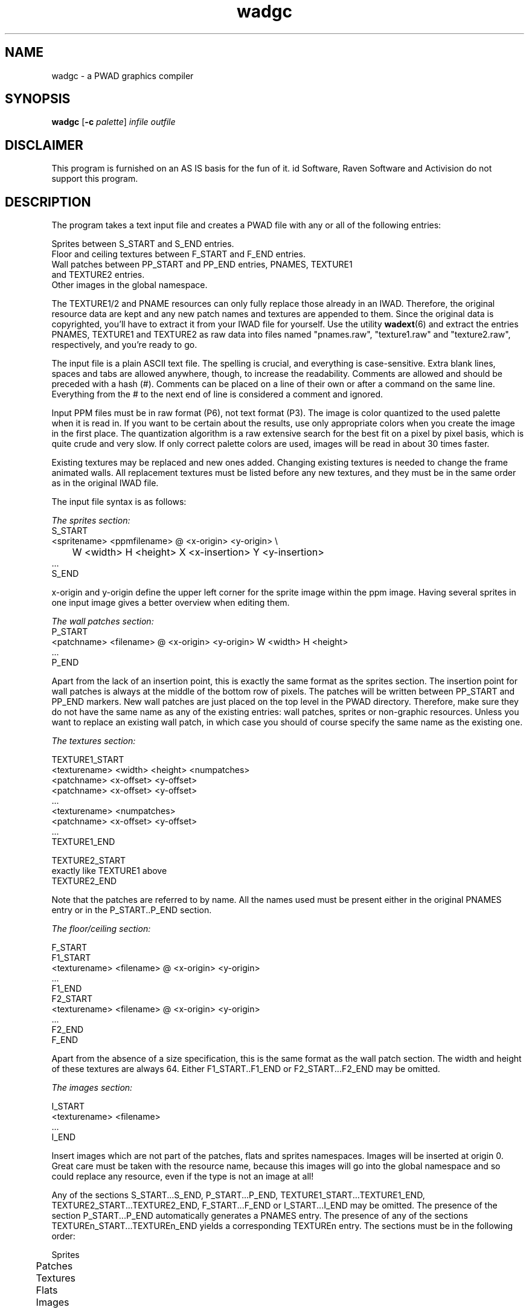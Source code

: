 .TH wadgc 6 "12 January 2000"

.SH NAME
wadgc \- a PWAD graphics compiler

.SH SYNOPSIS
.BR wadgc " [" "\-c \fIpalette\fR" ]
.I infile outfile

.SH DISCLAIMER
This program is furnished on an AS IS basis for the fun of it.
id Software, Raven Software and Activision do not support this program.

.SH DESCRIPTION
The program takes a text input file and creates a PWAD file
with any or all of the following entries:
.LP
.nf
Sprites between S_START and S_END entries.
Floor and ceiling textures between F_START and F_END entries.
Wall patches between PP_START and PP_END entries, PNAMES, TEXTURE1
and TEXTURE2 entries.
Other images in the global namespace.
.fi
.LP
The TEXTURE1/2 and PNAME resources can only fully replace those
already in an IWAD. Therefore, the original resource data are kept
and any new patch names and textures are appended to them. Since the
original data is copyrighted, you'll have to extract it from your
IWAD file for yourself. Use the utility \fBwadext\fR(6)
and extract the entries PNAMES, TEXTURE1 and TEXTURE2 as raw data into files
named "pnames.raw", "texture1.raw" and "texture2.raw", respectively, and
you're ready to go.
.LP
The input file is a plain ASCII text file. The spelling is crucial,
and everything is case-sensitive. Extra blank lines, spaces and tabs
are allowed anywhere, though, to increase the readability. Comments
are allowed and should be preceded with a hash (#). Comments can
be placed on a line of their own or after a command on the same line.
Everything from the # to the next end of line is considered a comment
and ignored.
.LP
Input PPM files must be in raw format (P6), not text format (P3). The
image is color quantized to the used palette when it is read in. If
you want to be certain about the results, use only appropriate colors when
you create the image in the first place. The quantization algorithm
is a raw extensive search for the best fit on a pixel by pixel basis,
which is quite crude and very slow. If only correct palette colors are used,
images will be read in about 30 times faster.
.LP
Existing textures may be replaced and new ones added. Changing existing
textures is needed to change the frame animated walls. All replacement
textures must be listed before any new textures, and they must be in the
same order as in the original IWAD file.
.LP
The input file syntax is as follows:
.LP
.I The sprites section:
.nf
S_START
  <spritename> <ppmfilename> @ <x-origin> <y-origin> \\
	W <width> H <height> X <x-insertion> Y <y-insertion>
  ...
S_END
.fi
.LP
x-origin and y-origin define the upper left corner for the sprite image
within the ppm image. Having several sprites in one input image gives
a better overview when editing them.
.LP
.I The wall patches section:
.nf
P_START
  <patchname> <filename> @ <x-origin> <y-origin> W <width> H <height>
  ...
P_END
.fi
.LP
Apart from the lack of an insertion point, this is exactly the same
format as the sprites section. The insertion point for wall patches
is always at the middle of the bottom row of pixels.
The patches will be written between PP_START and PP_END markers.
New wall patches are just placed on the top level in the PWAD directory.
Therefore, make sure they do not have the same name as any of the
existing entries: wall patches, sprites or non-graphic resources.
Unless you want to replace an existing wall patch, in which case
you should of course specify the same name as the existing one.
.LP
.I The textures section:
.LP
.nf
TEXTURE1_START
  <texturename> <width> <height> <numpatches>
    <patchname> <x-offset> <y-offset>
    <patchname> <x-offset> <y-offset>
    ...
  <texturename> <numpatches>
    <patchname> <x-offset> <y-offset>
  ...
TEXTURE1_END

TEXTURE2_START
  exactly like TEXTURE1 above
TEXTURE2_END
.fi
.LP
Note that the patches are referred to by name. All the names used must
be present either in the original PNAMES entry or in the P_START..P_END
section.
.LP
.I The floor/ceiling section:
.LP
.nf
F_START
F1_START
  <texturename> <filename> @ <x-origin> <y-origin>
  ...
F1_END
F2_START
  <texturename> <filename> @ <x-origin> <y-origin>
  ...
F2_END
F_END
.fi
.LP
Apart from the absence of a size specification, this is the same format
as the wall patch section. The width and height of these textures are
always 64. Either F1_START..F1_END or F2_START...F2_END may be omitted.
.LP
.I The images section:
.LP
.nf
I_START
  <texturename> <filename>
  ...
I_END
.fi
.LP
Insert images which are not part of the patches, flats and sprites namespaces.
Images will be inserted at origin 0. Great care must be taken with the resource
name, because this images will go into the global namespace and so could
replace any resource, even if the type is not an image at all!
.LP
Any of the sections S_START...S_END, P_START...P_END,
TEXTURE1_START...TEXTURE1_END, TEXTURE2_START...TEXTURE2_END,
F_START...F_END or I_START...I_END may be omitted. The presence of the section
P_START...P_END automatically generates a PNAMES entry. The
presence of any of the sections TEXTUREn_START...TEXTUREn_END
yields a corresponding TEXTUREn entry. The sections must be in the following
order:
.nf

	Sprites
	Patches
	Textures
	Flats
	Images
.fi
.LP
.I Example input file:
.nf
# A very simple example input file for WADGC
S_START # Some dummy sprites
 TESTSPR1 test.ppm @ 0 0 W 8 H 8 X 4 Y 8 # The first test sprite
 TESTSPR2 test.ppm @ 8 0 W 8 H 8 X 4 Y 8 # A second test sprite
S_END

P_START # A few new wall patches
 TESTPTC1 test.ppm @ 0 8 W 8 H 8
 TESTPTC2 test.ppm @ 8 8 W 8 H 8
P_END

TEXTURE1_START # One replacement texture for AASTINKY and one all new
 AASTINKY 8 16 2
  TESTPTC1 0 0
  TESTPTC2 0 8
 TESTWALL 16 16 4
  TESTPTC1 0 0
  TESTPTC2 0 8
  TESTPTC1 8 0
  TESTPTC2 8 8
TEXTURE1_END

F_START # A floor tile
 F1_START
  TESTFLR1 test.ppm @ 0 0
 F1_END
F_END

I_START # A new title picture
  TITLEPIC newtitle.ppm
I_END
.fi

.SH OPTIONS
.TP
\fB\-c\fR \fIpalette\fR
By default the program uses the Doom palette for the color table lookup.
With this option another palette can be used, \fIpalette\fR can be \fIdoom\fR,
\fIheretic\fR, \fIhexen\fR or \fIstrife\fR.

.SH SUPPORTED GAMES
Doom, Ultimate Doom, Doom][, Final Doom, Heretic, Hexen, Strife.
.LP
\fBNote\fR: all original game engines distributed by id Software and Raven
Software have a bug which prevents them from merging flats and sprites in
PWAD's with the ones in the IWAD. For producing a PWAD for this original
engines all flats and sprites contained in the IWAD must be substituted
in the PWAD. This PWAD cannot be distributed then to others, because it is
illegal to redistribute the art work included in commercial IWAD's.
After the sources of the game engines were released by the vendors,
this problem was fixed in most engines and \fBwadgc\fR produces PWAD's
containing flats and sprites which work with this bug fixed engines.
For the original engines other programs are needed, which are able to merge
the flats and sprites from an IWAD into a PWAD on the end users system.

.SH SEE ALSO
The Unofficial Doom Specs by Matthew S Fell.
.br
.BR mkqmap "(6), "
.BR ppmquant "(1), "
.BR swantbls "(6), "
.BR deutex "(6), "
.BR xwadtools (6)

.SH BUGS/ERRORS
If sprites and flats are inserted into a PWAD with this program, the PWAD
will play with bug fixed game engines only. Merging of data in the flats
and sprites namespaces is not implemented in original Doom][ and Doom95.
.LP
If one wants to replace animated textures all single textures which
make up the animation must be replaced, and it's not possible to
change the numbers of frames for the animation. For customizing
texture animations see \fBswantbls\fR(6).
.LP
The used color quantization algorithm is not very good, use \fBmkqmap\fR(6)
and \fBppmquant\fR(1) to quantize colors, before processing graphic files
which don't use colors from the game palettes only.

.SH AUTHOR
Stefan Gustavson (stefang@isy.liu.se)
.LP
Endian support modified, support for Heretic, Hexen and Strife added and
various other improvements by Udo Munk (um@compuserve.com).
